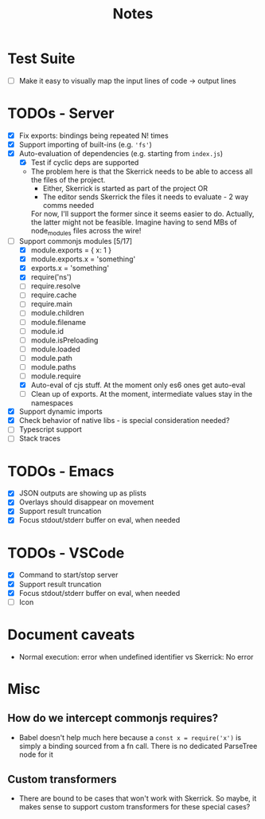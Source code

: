 #+TITLE: Notes

* Test Suite
- [ ] Make it easy to visually map the input lines of code -> output lines
* TODOs - Server
- [X] Fix exports: bindings being repeated N! times
- [X] Support importing of built-ins (e.g. ='fs'=)
- [X] Auto-evaluation of dependencies (e.g. starting from =index.js=)
  - [X] Test if cyclic deps are supported
  - The problem here is that the Skerrick needs to be able to access all the files of the project.
    - Either, Skerrick is started as part of the project OR
    - The editor sends Skerrick the files it needs to evaluate - 2 way comms needed
    For now, I'll support the former since it seems easier to do. Actually, the latter might not be feasible. Imagine having to send MBs of node_modules files across the wire!
- [-] Support commonjs modules [5/17]
  - [X] module.exports = { x: 1 }
  - [X] module.exports.x = 'something'
  - [X] exports.x = 'something'
  - [X] require('ns')
  - [ ] require.resolve
  - [ ] require.cache
  - [ ] require.main
  - [ ] module.children
  - [ ] module.filename
  - [ ] module.id
  - [ ] module.isPreloading
  - [ ] module.loaded
  - [ ] module.path
  - [ ] module.paths
  - [ ] module.require
  - [X] Auto-eval of cjs stuff. At the moment only es6 ones get auto-eval
  - [ ] Clean up of exports. At the moment, intermediate values stay in the namespaces
- [X] Support dynamic imports
- [X] Check behavior of native libs - is special consideration needed?
- [ ] Typescript support
- [ ] Stack traces
* TODOs - Emacs
- [X] JSON outputs are showing up as plists
- [X] Overlays should disappear on movement
- [X] Support result truncation
- [X] Focus stdout/stderr buffer on eval, when needed
* TODOs - VSCode
- [X] Command to start/stop server
- [X] Support result truncation
- [X] Focus stdout/stderr buffer on eval, when needed
- [ ] Icon
* Document caveats
- Normal execution: error when undefined identifier vs Skerrick: No error


* Misc
** How do we intercept commonjs requires?
- Babel doesn't help much here because a =const x = require('x')= is simply a binding sourced from a fn call. There is no dedicated ParseTree node for it
** Custom transformers
- There are bound to be cases that won't work with Skerrick. So maybe, it makes sense to support custom transformers for these special cases?
